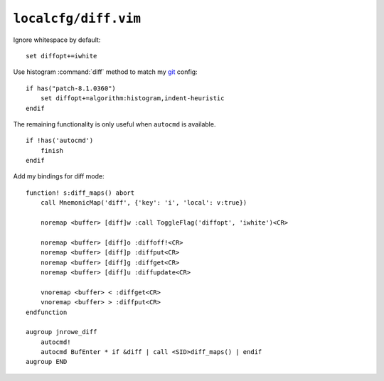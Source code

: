 ``localcfg/diff.vim``
=====================

Ignore whitespace by default::

    set diffopt+=iwhite

Use histogram :command:`diff` method to match my git_ config::

    if has("patch-8.1.0360")
        set diffopt+=algorithm:histogram,indent-heuristic
    endif

The remaining functionality is only useful when ``autocmd`` is available.

::

    if !has('autocmd')
        finish
    endif

.. _diff-custom-maps:

Add my bindings for diff mode::

    function! s:diff_maps() abort
        call MnemonicMap('diff', {'key': 'i', 'local': v:true})

        noremap <buffer> [diff]w :call ToggleFlag('diffopt', 'iwhite')<CR>

        noremap <buffer> [diff]o :diffoff!<CR>
        noremap <buffer> [diff]p :diffput<CR>
        noremap <buffer> [diff]g :diffget<CR>
        noremap <buffer> [diff]u :diffupdate<CR>

        vnoremap <buffer> < :diffget<CR>
        vnoremap <buffer> > :diffput<CR>
    endfunction

    augroup jnrowe_diff
        autocmd!
        autocmd BufEnter * if &diff | call <SID>diff_maps() | endif
    augroup END

.. _git: https://git-scm.com/
